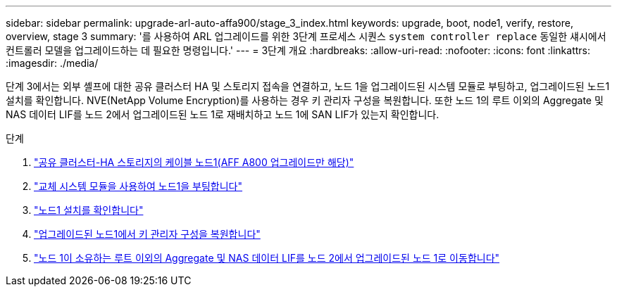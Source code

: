 ---
sidebar: sidebar 
permalink: upgrade-arl-auto-affa900/stage_3_index.html 
keywords: upgrade, boot, node1, verify, restore, overview, stage 3 
summary: '를 사용하여 ARL 업그레이드를 위한 3단계 프로세스 시퀀스 `system controller replace` 동일한 섀시에서 컨트롤러 모델을 업그레이드하는 데 필요한 명령입니다.' 
---
= 3단계 개요
:hardbreaks:
:allow-uri-read: 
:nofooter: 
:icons: font
:linkattrs: 
:imagesdir: ./media/


[role="lead"]
단계 3에서는 외부 셸프에 대한 공유 클러스터 HA 및 스토리지 접속을 연결하고, 노드 1을 업그레이드된 시스템 모듈로 부팅하고, 업그레이드된 노드1 설치를 확인합니다. NVE(NetApp Volume Encryption)를 사용하는 경우 키 관리자 구성을 복원합니다. 또한 노드 1의 루트 이외의 Aggregate 및 NAS 데이터 LIF를 노드 2에서 업그레이드된 노드 1로 재배치하고 노드 1에 SAN LIF가 있는지 확인합니다.

.단계
. link:cable-node1-for-shared-cluster-HA-storage.html["공유 클러스터-HA 스토리지의 케이블 노드1(AFF A800 업그레이드만 해당)"]
. link:boot_node1_with_a900_controller_and_nvs.html["교체 시스템 모듈을 사용하여 노드1을 부팅합니다"]
. link:verify_node1_installation.html["노드1 설치를 확인합니다"]
. link:restore_key_manager_config_upgraded_node1.html["업그레이드된 노드1에서 키 관리자 구성을 복원합니다"]
. link:move_non_root_aggr_nas_lifs_node1_from_node2_to_upgraded_node1.html["노드 1이 소유하는 루트 이외의 Aggregate 및 NAS 데이터 LIF를 노드 2에서 업그레이드된 노드 1로 이동합니다"]

